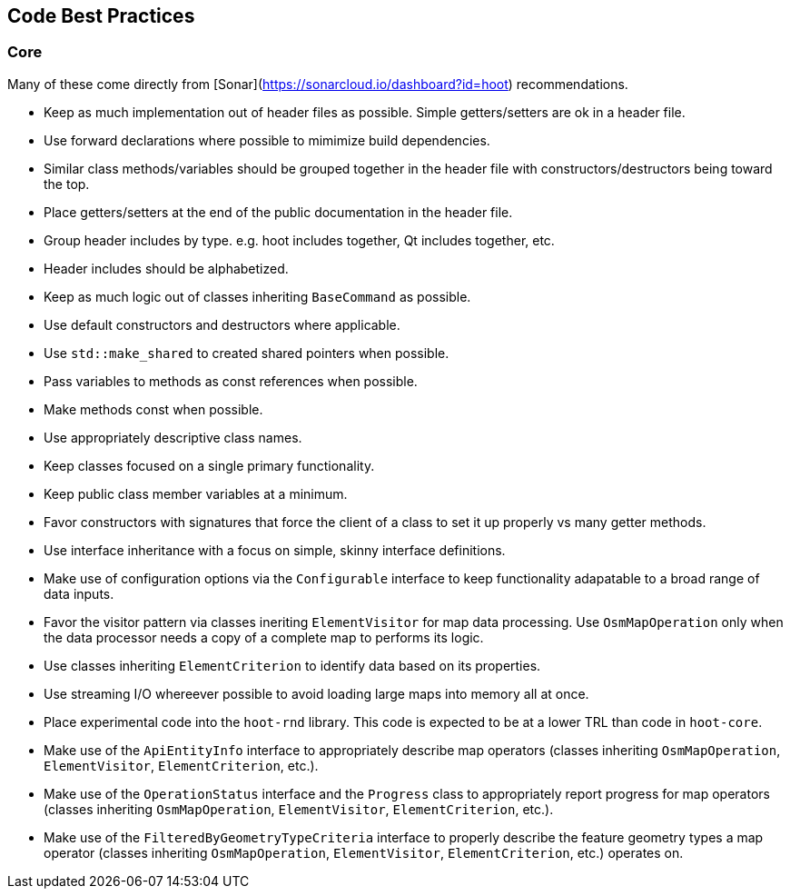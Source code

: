 
== Code Best Practices

=== Core

Many of these come directly from [Sonar](https://sonarcloud.io/dashboard?id=hoot) recommendations.

* Keep as much implementation out of header files as possible. Simple getters/setters are ok in a header file.
* Use forward declarations where possible to mimimize build dependencies.
* Similar class methods/variables should be grouped together in the header file with constructors/destructors being toward 
the top.
* Place getters/setters at the end of the public documentation in the header file.
* Group header includes by type. e.g. hoot includes together, Qt includes together, etc.
* Header includes should be alphabetized.
* Keep as much logic out of classes inheriting `BaseCommand` as possible.
* Use default constructors and destructors where applicable.
* Use `std::make_shared` to created shared pointers when possible.
* Pass variables to methods as const references when possible.
* Make methods const when possible.
* Use appropriately descriptive class names.
* Keep classes focused on a single primary functionality.
* Keep public class member variables at a minimum.
* Favor constructors with signatures that force the client of a class to set it up properly vs many getter methods.
* Use interface inheritance with a focus on simple, skinny interface definitions.
* Make use of configuration options via the `Configurable` interface to keep functionality adapatable to a broad range of 
data inputs.
* Favor the visitor pattern via classes ineriting `ElementVisitor` for map data processing. Use `OsmMapOperation` only when 
the data processor needs a copy of a complete map to performs its logic.
* Use classes inheriting `ElementCriterion` to identify data based on its properties.
* Use streaming I/O whereever possible to avoid loading large maps into memory all at once.
* Place experimental code into the `hoot-rnd` library. This code is expected to be at a lower TRL than code in `hoot-core`.
* Make use of the `ApiEntityInfo` interface to appropriately describe map operators (classes inheriting 
`OsmMapOperation`, `ElementVisitor`, `ElementCriterion`, etc.).
* Make use of the `OperationStatus` interface and the `Progress` class to appropriately report progress for map 
operators (classes inheriting `OsmMapOperation`, `ElementVisitor`, `ElementCriterion`, etc.).
* Make use of the `FilteredByGeometryTypeCriteria` interface to properly describe the feature geometry types a map 
operator (classes inheriting `OsmMapOperation`, `ElementVisitor`, `ElementCriterion`, etc.) operates on.

